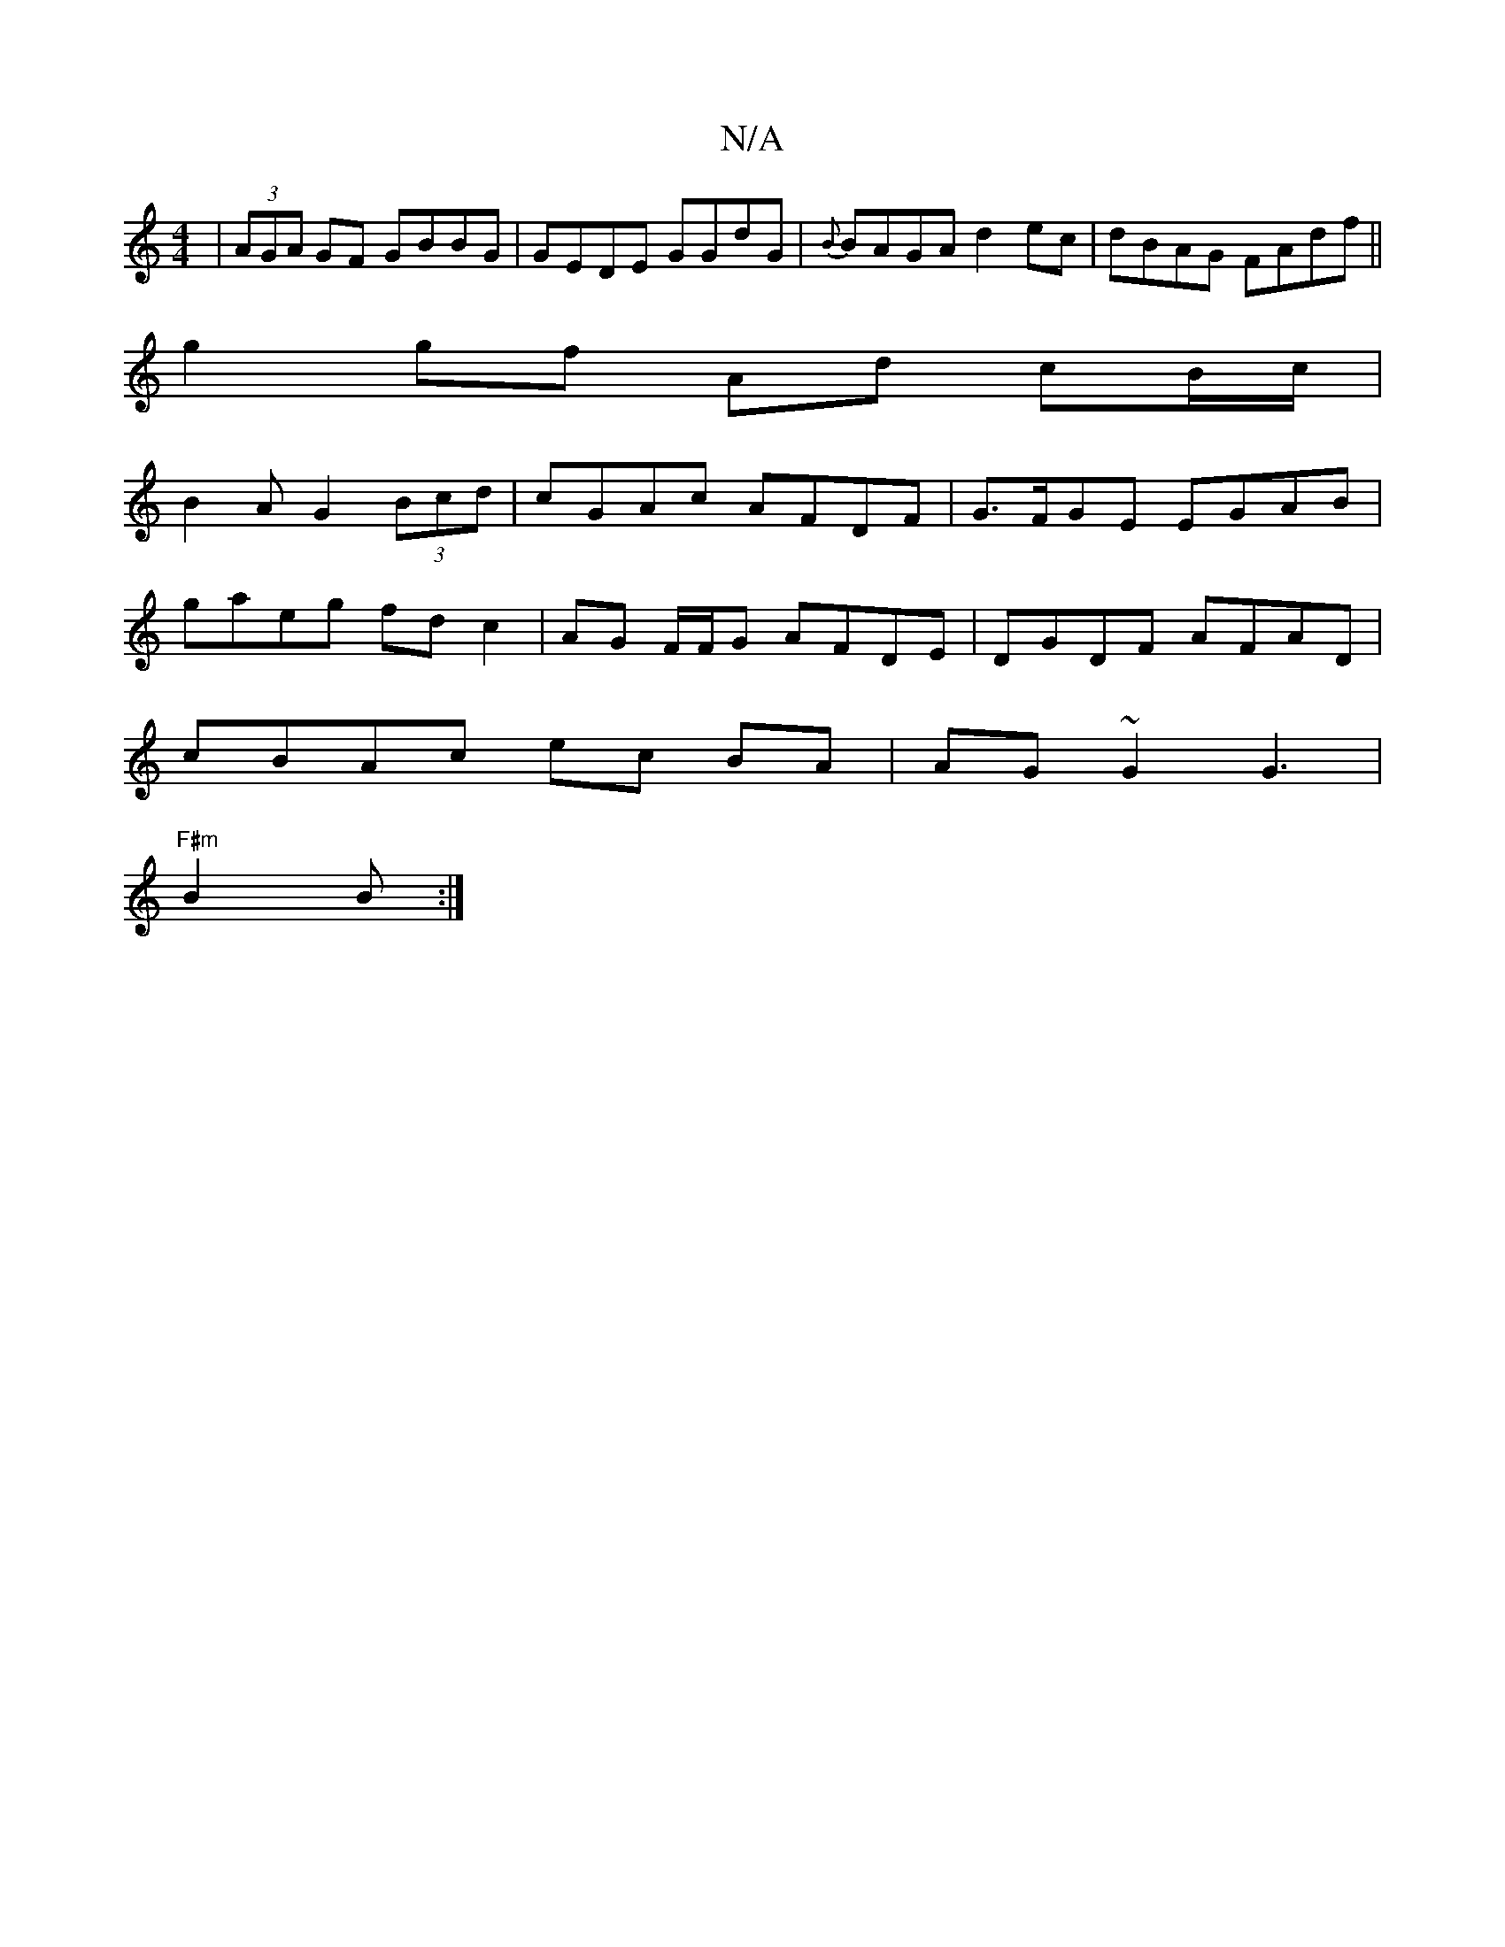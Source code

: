 X:1
T:N/A
M:4/4
R:N/A
K:Cmajor
|(3AGA GF GBBG|GEDE GGdG|{B}BAGA d2 ec | dBAG FAdf ||
g2 gf Ad cB/c/|
B2A G2 (3Bcd|cGAc- AFDF | G>FGE EGAB|
gaeg fd c2|AG F/F/G AFDE | DGDF AFAD |
cBAc ec BA | AG ~G2 G3 |
"F#m"B2 B :|

|:GBdc BAGF|GG